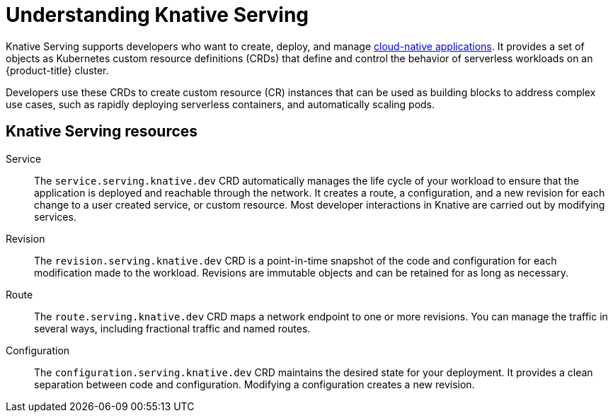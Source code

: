// Module included in the following assemblies
//
// * /serverless/about-serverless.adoc

:_content-type: CONCEPT
[id="about-knative-serving_{context}"]
= Understanding Knative Serving

Knative Serving supports developers who want to create, deploy, and manage link:https://www.redhat.com/en/topics/cloud-native-apps[cloud-native applications]. It provides a set of objects as Kubernetes custom resource definitions (CRDs) that define and control the behavior of serverless workloads on an {product-title} cluster.

Developers use these CRDs to create custom resource (CR) instances that can be used as building blocks to address complex use cases, such as rapidly deploying serverless containers, and automatically scaling pods.

////
TODO: Add proper conceptual docs instead explaining components; make consistent with how this is explained for eventing
////
[id="about-knative-serving-resources_{context}"]
== Knative Serving resources

Service:: The `service.serving.knative.dev` CRD automatically manages the life cycle of your workload to ensure that the application is deployed and reachable through the network. It creates a route, a configuration, and a new revision for each change to a user created service, or custom resource. Most developer interactions in Knative are carried out by modifying services.

Revision:: The `revision.serving.knative.dev` CRD is a point-in-time snapshot of the code and configuration for each modification made to the workload. Revisions are immutable objects and can be retained for as long as necessary.

Route:: The `route.serving.knative.dev` CRD maps a network endpoint to one or more revisions. You can manage the traffic in several ways, including fractional traffic and named routes.

Configuration:: The `configuration.serving.knative.dev` CRD maintains the desired state for your deployment. It provides a clean separation between code and configuration. Modifying a configuration creates a new revision.
